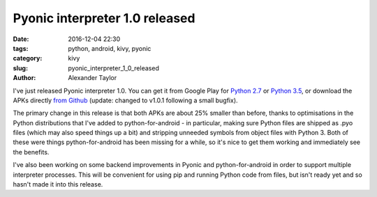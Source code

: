 Pyonic interpreter 1.0 released
###############################

:date: 2016-12-04 22:30
:tags: python, android, kivy, pyonic
:category: kivy
:slug: pyonic_interpreter_1_0_released
:author: Alexander Taylor

I've just released Pyonic interpreter 1.0. You can get it from Google
Play for `Python 2.7
<https://play.google.com/store/apps/details?id=net.inclem.pyonicinterpreter>`__
or `Python 3.5
<https://play.google.com/store/apps/details?id=net.inclem.pyonicinterpreter3>`__,
or download the APKs directly `from Github
<https://github.com/inclement/Pyonic-interpreter/releases/tag/v1.0.1>`__
(update: changed to v1.0.1 following a small bugfix).

The primary change in this release is that both APKs are about 25%
smaller than before, thanks to optimisations in the Python
distributions that I've added to python-for-android - in particular,
making sure Python files are shipped as .pyo files (which may also
speed things up a bit) and stripping unneeded symbols from object
files with Python 3. Both of these were things python-for-android has
been missing for a while, so it's nice to get them working and
immediately see the benefits.

I've also been working on some backend improvements in Pyonic and
python-for-android in order to support multiple interpreter processes.
This will be convenient for using pip and running Python code from
files, but isn't ready yet and so hasn't made it into this release.
